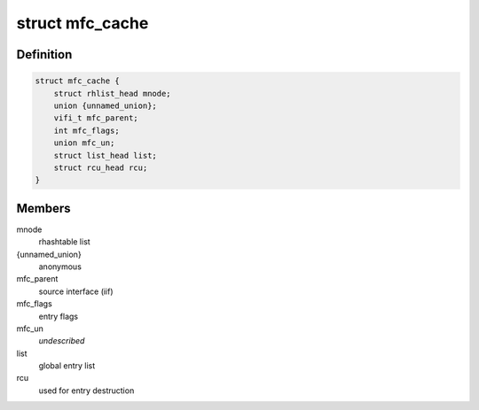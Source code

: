 .. -*- coding: utf-8; mode: rst -*-
.. src-file: include/linux/mroute.h

.. _`mfc_cache`:

struct mfc_cache
================

.. c:type:: struct mfc_cache

    multicast routing entries

.. _`mfc_cache.definition`:

Definition
----------

.. code-block:: c

    struct mfc_cache {
        struct rhlist_head mnode;
        union {unnamed_union};
        vifi_t mfc_parent;
        int mfc_flags;
        union mfc_un;
        struct list_head list;
        struct rcu_head rcu;
    }

.. _`mfc_cache.members`:

Members
-------

mnode
    rhashtable list

{unnamed_union}
    anonymous


mfc_parent
    source interface (iif)

mfc_flags
    entry flags

mfc_un
    *undescribed*

list
    global entry list

rcu
    used for entry destruction

.. This file was automatic generated / don't edit.

